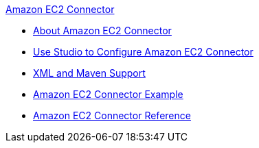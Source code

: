 .xref:index.adoc[Amazon EC2 Connector]
* xref:index.adoc[About Amazon EC2 Connector]
* xref:amazon-ec2-connector-studio.adoc[Use Studio to Configure Amazon EC2 Connector]
* xref:amazon-ec2-connector-xml-maven.adoc[XML and Maven Support]
* xref:amazon-ec2-connector-examples.adoc[Amazon EC2 Connector Example]
* xref:amazon-ec2-connector-reference.adoc[Amazon EC2 Connector Reference]
